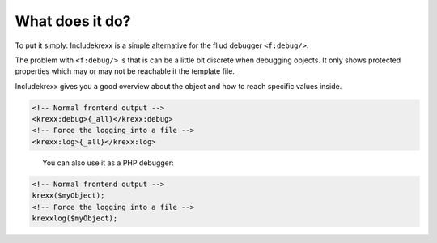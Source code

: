 .. _whatDoesItDo:

What does it do?
================

To put it simply: Includekrexx is a simple alternative for the fliud debugger :literal:`<f:debug/>`.

The problem with :literal:`<f:debug/>` is that is can be a little bit discrete when debugging objects.
It only shows protected properties which may or may not be reachable it the template file.

Includekrexx gives you a good overview about the object and how to reach specific values inside.


.. code-block:: html

    <!-- Normal frontend output -->
    <krexx:debug>{_all}</krexx:debug>
    <!-- Force the logging into a file -->
    <krexx:log>{_all}</krexx:log>


.. figure:: ../../Images/Fluid.png
    :class: with-shadow d-inline-block
    :align: left
    :alt: Fluid debugging with code snippet generation.


You can also use it as a PHP debugger:

.. code-block:: php

    <!-- Normal frontend output -->
    krexx($myObject);
    <!-- Force the logging into a file -->
    krexxlog($myObject);
